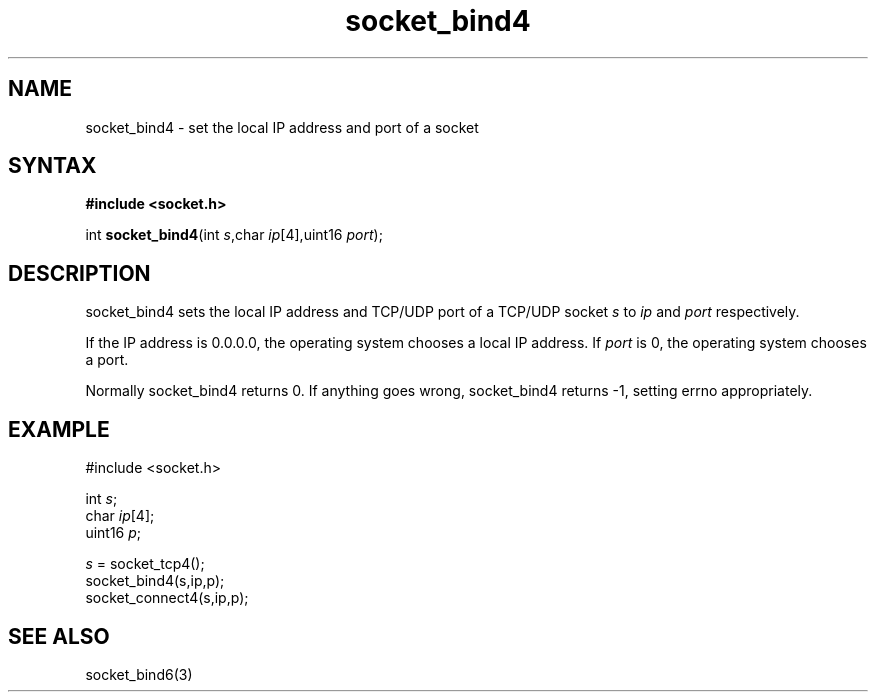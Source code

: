 .TH socket_bind4 3
.SH NAME
socket_bind4 \- set the local IP address and port of a socket
.SH SYNTAX
.B #include <socket.h>

int \fBsocket_bind4\fP(int \fIs\fR,char \fIip\fR[4],uint16 \fIport\fR);
.SH DESCRIPTION
socket_bind4 sets the local IP address and TCP/UDP port of a TCP/UDP
socket \fIs\fR to \fIip\fR and \fIport\fR respectively.

If the IP address is 0.0.0.0, the operating system chooses a local IP
address.  If \fIport\fR is 0, the operating system chooses a port.

Normally socket_bind4 returns 0. If anything goes wrong, socket_bind4
returns -1, setting errno appropriately.

.SH EXAMPLE
  #include <socket.h>

  int \fIs\fR;
  char \fIip\fR[4];
  uint16 \fIp\fR;

  \fIs\fR = socket_tcp4();
  socket_bind4(s,ip,p);
  socket_connect4(s,ip,p);

.SH "SEE ALSO"
socket_bind6(3)
